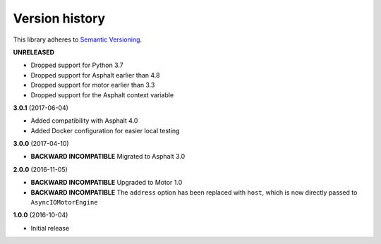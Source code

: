 Version history
===============

This library adheres to `Semantic Versioning <http://semver.org/>`_.

**UNRELEASED**

- Dropped support for Python 3.7
- Dropped support for Asphalt earlier than 4.8
- Dropped support for motor earlier than 3.3
- Dropped support for the Asphalt context variable

**3.0.1** (2017-06-04)

- Added compatibility with Asphalt 4.0
- Added Docker configuration for easier local testing

**3.0.0** (2017-04-10)

- **BACKWARD INCOMPATIBLE** Migrated to Asphalt 3.0

**2.0.0** (2016-11-05)

- **BACKWARD INCOMPATIBLE** Upgraded to  Motor 1.0
- **BACKWARD INCOMPATIBLE** The ``address`` option has been replaced with ``host``,
  which is now directly passed to ``AsyncIOMotorEngine``

**1.0.0** (2016-10-04)

- Initial release
